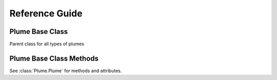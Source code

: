 ****************
Reference Guide
****************

Plume Base Class
-----------------

Parent class for all types of plumes


.. autosummary::
   :nosignatures:
   :recursive:
   :toctree: generated

   Plume

Plume Base Class Methods
------------------------

See :class:`Plume.Plume` for methods and attributes.

.. autosummary::
   :nosignatures:
   :recursive:
   :toctree: generated

   Plume.get_I
   Plume.get_wf
   Plume.classify
